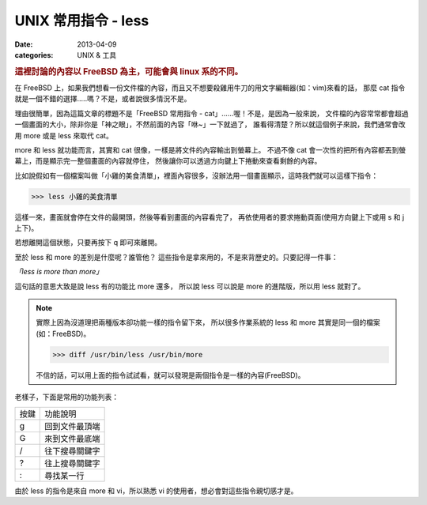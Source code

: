 ##################################################
UNIX 常用指令 - less
##################################################

:date: 2013-04-09
:categories: UNIX & 工具

.. rubric:: 這裡討論的內容以 FreeBSD 為主，可能會與 linux 系的不同。

在 FreeBSD 上，如果我們想看一份文件檔的內容，而且又不想要殺雞用牛刀的用文字編輯器(如：vim)來看的話，
那麼 cat 指令就是一個不錯的選擇.....嗎？不是，或者說很多情況不是。

理由很簡單，因為這篇文章的標題不是「FreeBSD 常用指令 - cat」......喔！不是，是因為一般來說，
文件檔的內容常常都會超過一個畫面的大小，除非你是「神之眼」，不然前面的內容「咻~」一下就過了，
誰看得清楚？所以就這個例子來說，我們通常會改用 more 或是 less 來取代 cat。

more 和 less 就功能而言，其實和 cat 很像，一樣是將文件的內容輸出到螢幕上。
不過不像 cat 會一次性的把所有內容都丟到螢幕上，而是顯示完一整個畫面的內容就停住，
然後讓你可以透過方向鍵上下捲動來查看剩餘的內容。

比如說假如有一個檔案叫做「小雞的美食清單」，裡面內容很多，沒辦法用一個畫面顯示，這時我們就可以這樣下指令：

>>> less 小雞的美食清單

這樣一來，畫面就會停在文件的最開頭，然後等看到畫面的內容看完了，
再依使用者的要求捲動頁面(使用方向鍵上下或用 s 和 j 上下)。

若想離開這個狀態，只要再按下 q 即可來離開。

至於 less 和 more 的差別是什麼呢？誰管他？
這些指令是拿來用的，不是來背歷史的。只要記得一件事：

*「less is more than more」*

這句話的意思大致是說 less 有的功能比 more 還多，
所以說 less 可以說是 more 的進階版，所以用 less 就對了。

.. note::

    實際上因為沒道理把兩種版本卻功能一樣的指令留下來，
    所以很多作業系統的 less 和 more 其實是同一個的檔案(如：FreeBSD)。

    >>> diff /usr/bin/less /usr/bin/more

    不信的話，可以用上面的指令試試看，就可以發現是兩個指令是一樣的內容(FreeBSD)。


老樣子，下面是常用的功能列表：

====== ===================
 按鍵   功能說明
 g      回到文件最頂端
 G      來到文件最底端
 /      往下搜尋關鍵字
 ?      往上搜尋關鍵字
 :      尋找某一行
====== ===================

由於 less 的指令是來自 more 和 vi，所以熟悉 vi 的使用者，想必會對這些指令親切感才是。
